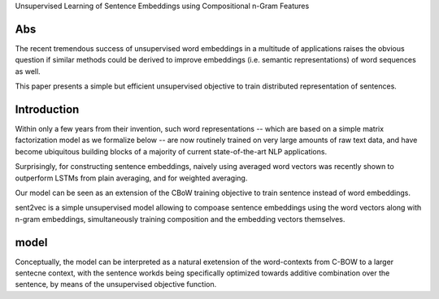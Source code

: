 Unsupervised Learning of Sentence Embeddings using Compositional n-Gram Features

Abs
---
The recent tremendous success of unsupervised word embeddings in a multitude of
applications raises the obvious question if similar methods could be derived to
improve embeddings (i.e. semantic representations) of word sequences as well.

This paper presents a simple but efficient unsupervised objective to train
distributed representation of sentences.

Introduction
------------

Within only a few years from their invention, such word representations --
which are based on a simple matrix factorization model as we formalize below --
are now routinely trained on very large amounts of raw text data, and have
become ubiquitous building blocks of a majority of current state-of-the-art NLP
applications.

Surprisingly, for constructing sentence embeddings, naively using averaged word
vectors was recently shown to outperform LSTMs from plain averaging, and for
weighted averaging.

Our model can be seen as an extension of the CBoW training objective to train
sentence instead of word embeddings.

sent2vec is a simple unsupervised model allowing to compoase sentence
embeddings using the word vectors along with n-gram embeddings, simultaneously
training composition and the embedding vectors themselves.

model
------

Conceptually, the model can be interpreted as a natural exetension of the
word-contexts from C-BOW to a larger sentecne context, with the sentence workds
being specifically optimized towards additive combination over the sentence, by
means of the unsupervised objective function.
